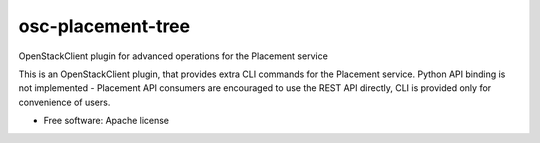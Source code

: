 ==================
osc-placement-tree
==================

OpenStackClient plugin for advanced operations for the Placement service

This is an OpenStackClient plugin, that provides extra CLI commands for the
Placement service. Python API binding is not implemented - Placement API 
consumers are encouraged to use the REST API directly, CLI is provided only
for convenience of users.

* Free software: Apache license
